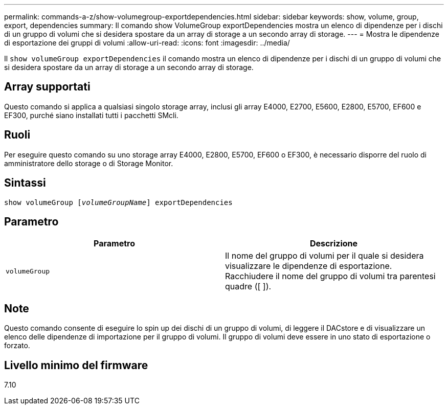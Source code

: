 ---
permalink: commands-a-z/show-volumegroup-exportdependencies.html 
sidebar: sidebar 
keywords: show, volume, group, export, dependencies 
summary: Il comando show VolumeGroup exportDependencies mostra un elenco di dipendenze per i dischi di un gruppo di volumi che si desidera spostare da un array di storage a un secondo array di storage. 
---
= Mostra le dipendenze di esportazione dei gruppi di volumi
:allow-uri-read: 
:icons: font
:imagesdir: ../media/


[role="lead"]
Il `show volumeGroup exportDependencies` il comando mostra un elenco di dipendenze per i dischi di un gruppo di volumi che si desidera spostare da un array di storage a un secondo array di storage.



== Array supportati

Questo comando si applica a qualsiasi singolo storage array, inclusi gli array E4000, E2700, E5600, E2800, E5700, EF600 e EF300, purché siano installati tutti i pacchetti SMcli.



== Ruoli

Per eseguire questo comando su uno storage array E4000, E2800, E5700, EF600 o EF300, è necessario disporre del ruolo di amministratore dello storage o di Storage Monitor.



== Sintassi

[source, cli, subs="+macros"]
----
pass:quotes[show volumeGroup [_volumeGroupName_]] exportDependencies
----


== Parametro

[cols="2*"]
|===
| Parametro | Descrizione 


 a| 
`volumeGroup`
 a| 
Il nome del gruppo di volumi per il quale si desidera visualizzare le dipendenze di esportazione. Racchiudere il nome del gruppo di volumi tra parentesi quadre ([ ]).

|===


== Note

Questo comando consente di eseguire lo spin up dei dischi di un gruppo di volumi, di leggere il DACstore e di visualizzare un elenco delle dipendenze di importazione per il gruppo di volumi. Il gruppo di volumi deve essere in uno stato di esportazione o forzato.



== Livello minimo del firmware

7.10
